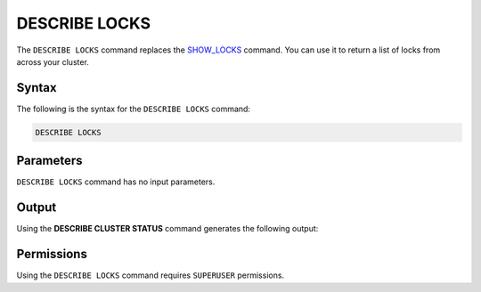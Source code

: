 .. _describe_locks:

*****************
DESCRIBE LOCKS
*****************
The ``DESCRIBE LOCKS`` command replaces the `SHOW_LOCKS <https://docs.sqream.com/en/latest/reference/sql/sql_functions/system_functions/show_locks.html>`_ command. You can use it to return a list of locks from across your cluster.

Syntax
==========
The following is the syntax for the ``DESCRIBE LOCKS`` command:

.. code-block:: postgres

   DESCRIBE LOCKS
   
Parameters
============
``DESCRIBE LOCKS`` command has no input parameters.

    
Output
=============
Using the **DESCRIBE CLUSTER STATUS** command generates the following output:

+-----------------------+-----------+-----------------------------------------------------------------------------------------------------------------------------------------------------------------+
| Column                | Type      | Comments                                                                                                                                                        |
+=======================+===========+=================================================================================================================================================================+
| statement_id          | Text      | Displays the statement ID that caused the lock.                                                                                                                 |
+-----------------------+-----------+-----------------------------------------------------------------------------------------------------------------------------------------------------------------+
| username              | Text      | Displays the the user that executed the statement.                                                                                                              |
+-----------------------+-----------+-----------------------------------------------------------------------------------------------------------------------------------------------------------------+
| server		        | Text      | Displays the the server name                                                                                                                                    |
+-----------------------+-----------+-----------------------------------------------------------------------------------------------------------------------------------------------------------------+
| port  		        | Text      | Displays the the port number                                                                                                                                    |
+-----------------------+-----------+-----------------------------------------------------------------------------------------------------------------------------------------------------------------+
| locked_object         | Text      | Displays the the full qualified name of the object being locked, separated with $ (e.g. table$t$public$nba2 for table nba2 in schema public, in database t).    |
+-----------------------+-----------+-----------------------------------------------------------------------------------------------------------------------------------------------------------------+
| lockmode              | Text      | Displays the the locking mode (inclusive or exclusive).                                                                                                         |
+-----------------------+-----------+-----------------------------------------------------------------------------------------------------------------------------------------------------------------+
| statement_start_time  | Datetime  | Displays the timestamp the statement started.                                                                                                                   |
+-----------------------+-----------+-----------------------------------------------------------------------------------------------------------------------------------------------------------------+ 
| lock_start_time       | Datetime  | Displays the timestamp the lock was obtained.                                                                                                                   |
+-----------------------+-----------+-----------------------------------------------------------------------------------------------------------------------------------------------------------------+
| statement_string      | Text      | The SQL syntax that triggered this lock.                                                                                                                        |
+-----------------------+-----------+-----------------------------------------------------------------------------------------------------------------------------------------------------------------+

Permissions
=============
Using the ``DESCRIBE LOCKS`` command requires ``SUPERUSER`` permissions.
